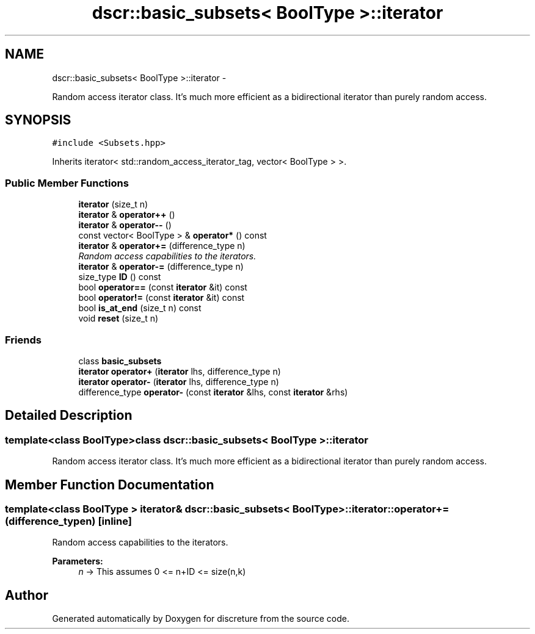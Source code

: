 .TH "dscr::basic_subsets< BoolType >::iterator" 3 "Fri Feb 26 2016" "Version 1" "discreture" \" -*- nroff -*-
.ad l
.nh
.SH NAME
dscr::basic_subsets< BoolType >::iterator \- 
.PP
Random access iterator class\&. It's much more efficient as a bidirectional iterator than purely random access\&.  

.SH SYNOPSIS
.br
.PP
.PP
\fC#include <Subsets\&.hpp>\fP
.PP
Inherits iterator< std::random_access_iterator_tag, vector< BoolType > >\&.
.SS "Public Member Functions"

.in +1c
.ti -1c
.RI "\fBiterator\fP (size_t n)"
.br
.ti -1c
.RI "\fBiterator\fP & \fBoperator++\fP ()"
.br
.ti -1c
.RI "\fBiterator\fP & \fBoperator--\fP ()"
.br
.ti -1c
.RI "const vector< BoolType > & \fBoperator*\fP () const "
.br
.ti -1c
.RI "\fBiterator\fP & \fBoperator+=\fP (difference_type n)"
.br
.RI "\fIRandom access capabilities to the iterators\&. \fP"
.ti -1c
.RI "\fBiterator\fP & \fBoperator-=\fP (difference_type n)"
.br
.ti -1c
.RI "size_type \fBID\fP () const "
.br
.ti -1c
.RI "bool \fBoperator==\fP (const \fBiterator\fP &it) const "
.br
.ti -1c
.RI "bool \fBoperator!=\fP (const \fBiterator\fP &it) const "
.br
.ti -1c
.RI "bool \fBis_at_end\fP (size_t n) const "
.br
.ti -1c
.RI "void \fBreset\fP (size_t n)"
.br
.in -1c
.SS "Friends"

.in +1c
.ti -1c
.RI "class \fBbasic_subsets\fP"
.br
.ti -1c
.RI "\fBiterator\fP \fBoperator+\fP (\fBiterator\fP lhs, difference_type n)"
.br
.ti -1c
.RI "\fBiterator\fP \fBoperator-\fP (\fBiterator\fP lhs, difference_type n)"
.br
.ti -1c
.RI "difference_type \fBoperator-\fP (const \fBiterator\fP &lhs, const \fBiterator\fP &rhs)"
.br
.in -1c
.SH "Detailed Description"
.PP 

.SS "template<class BoolType>class dscr::basic_subsets< BoolType >::iterator"
Random access iterator class\&. It's much more efficient as a bidirectional iterator than purely random access\&. 
.SH "Member Function Documentation"
.PP 
.SS "template<class BoolType > \fBiterator\fP& \fBdscr::basic_subsets\fP< BoolType >::iterator::operator+= (difference_typen)\fC [inline]\fP"

.PP
Random access capabilities to the iterators\&. 
.PP
\fBParameters:\fP
.RS 4
\fIn\fP -> This assumes 0 <= n+ID <= size(n,k) 
.RE
.PP


.SH "Author"
.PP 
Generated automatically by Doxygen for discreture from the source code\&.
